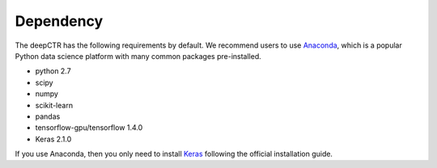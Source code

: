 Dependency
===================================

The deepCTR has the following requirements by default. We recommend users to use `Anaconda <https://www.anaconda.com>`_, which is a popular Python data science platform with many common packages pre-installed.

- python 2.7
- scipy 
- numpy 
- scikit-learn 
- pandas
- tensorflow-gpu/tensorflow 1.4.0
- Keras 2.1.0

If you use Anaconda, then you only need to install `Keras <https://keras.io>`_ following the official installation guide.